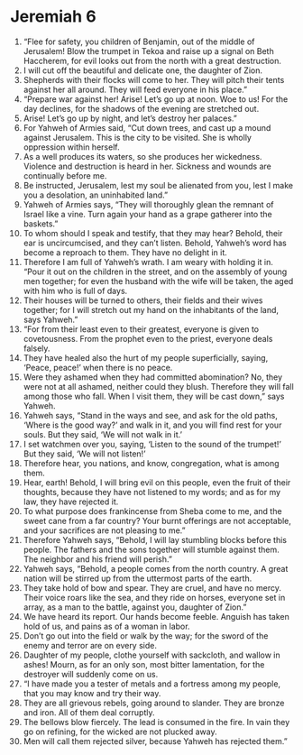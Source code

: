 ﻿
* Jeremiah 6
1. “Flee for safety, you children of Benjamin, out of the middle of Jerusalem! Blow the trumpet in Tekoa and raise up a signal on Beth Haccherem, for evil looks out from the north with a great destruction. 
2. I will cut off the beautiful and delicate one, the daughter of Zion. 
3. Shepherds with their flocks will come to her. They will pitch their tents against her all around. They will feed everyone in his place.” 
4. “Prepare war against her! Arise! Let’s go up at noon. Woe to us! For the day declines, for the shadows of the evening are stretched out. 
5. Arise! Let’s go up by night, and let’s destroy her palaces.” 
6. For Yahweh of Armies said, “Cut down trees, and cast up a mound against Jerusalem. This is the city to be visited. She is wholly oppression within herself. 
7. As a well produces its waters, so she produces her wickedness. Violence and destruction is heard in her. Sickness and wounds are continually before me. 
8. Be instructed, Jerusalem, lest my soul be alienated from you, lest I make you a desolation, an uninhabited land.” 
9. Yahweh of Armies says, “They will thoroughly glean the remnant of Israel like a vine. Turn again your hand as a grape gatherer into the baskets.” 
10. To whom should I speak and testify, that they may hear? Behold, their ear is uncircumcised, and they can’t listen. Behold, Yahweh’s word has become a reproach to them. They have no delight in it. 
11. Therefore I am full of Yahweh’s wrath. I am weary with holding it in. “Pour it out on the children in the street, and on the assembly of young men together; for even the husband with the wife will be taken, the aged with him who is full of days. 
12. Their houses will be turned to others, their fields and their wives together; for I will stretch out my hand on the inhabitants of the land, says Yahweh.” 
13. “For from their least even to their greatest, everyone is given to covetousness. From the prophet even to the priest, everyone deals falsely. 
14. They have healed also the hurt of my people superficially, saying, ‘Peace, peace!’ when there is no peace. 
15. Were they ashamed when they had committed abomination? No, they were not at all ashamed, neither could they blush. Therefore they will fall among those who fall. When I visit them, they will be cast down,” says Yahweh. 
16. Yahweh says, “Stand in the ways and see, and ask for the old paths, ‘Where is the good way?’ and walk in it, and you will find rest for your souls. But they said, ‘We will not walk in it.’ 
17. I set watchmen over you, saying, ‘Listen to the sound of the trumpet!’ But they said, ‘We will not listen!’ 
18. Therefore hear, you nations, and know, congregation, what is among them. 
19. Hear, earth! Behold, I will bring evil on this people, even the fruit of their thoughts, because they have not listened to my words; and as for my law, they have rejected it. 
20. To what purpose does frankincense from Sheba come to me, and the sweet cane from a far country? Your burnt offerings are not acceptable, and your sacrifices are not pleasing to me.” 
21. Therefore Yahweh says, “Behold, I will lay stumbling blocks before this people. The fathers and the sons together will stumble against them. The neighbor and his friend will perish.” 
22. Yahweh says, “Behold, a people comes from the north country. A great nation will be stirred up from the uttermost parts of the earth. 
23. They take hold of bow and spear. They are cruel, and have no mercy. Their voice roars like the sea, and they ride on horses, everyone set in array, as a man to the battle, against you, daughter of Zion.” 
24. We have heard its report. Our hands become feeble. Anguish has taken hold of us, and pains as of a woman in labor. 
25. Don’t go out into the field or walk by the way; for the sword of the enemy and terror are on every side. 
26. Daughter of my people, clothe yourself with sackcloth, and wallow in ashes! Mourn, as for an only son, most bitter lamentation, for the destroyer will suddenly come on us. 
27. “I have made you a tester of metals and a fortress among my people, that you may know and try their way. 
28. They are all grievous rebels, going around to slander. They are bronze and iron. All of them deal corruptly. 
29. The bellows blow fiercely. The lead is consumed in the fire. In vain they go on refining, for the wicked are not plucked away. 
30. Men will call them rejected silver, because Yahweh has rejected them.” 
